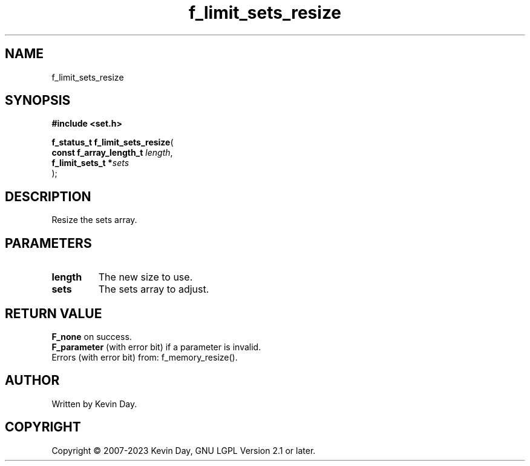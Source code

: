 .TH f_limit_sets_resize "3" "July 2023" "FLL - Featureless Linux Library 0.6.6" "Library Functions"
.SH "NAME"
f_limit_sets_resize
.SH SYNOPSIS
.nf
.B #include <set.h>
.sp
\fBf_status_t f_limit_sets_resize\fP(
    \fBconst f_array_length_t \fP\fIlength\fP,
    \fBf_limit_sets_t        *\fP\fIsets\fP
);
.fi
.SH DESCRIPTION
.PP
Resize the sets array.
.SH PARAMETERS
.TP
.B length
The new size to use.

.TP
.B sets
The sets array to adjust.

.SH RETURN VALUE
.PP
\fBF_none\fP on success.
.br
\fBF_parameter\fP (with error bit) if a parameter is invalid.
.br
Errors (with error bit) from: f_memory_resize().
.SH AUTHOR
Written by Kevin Day.
.SH COPYRIGHT
.PP
Copyright \(co 2007-2023 Kevin Day, GNU LGPL Version 2.1 or later.
